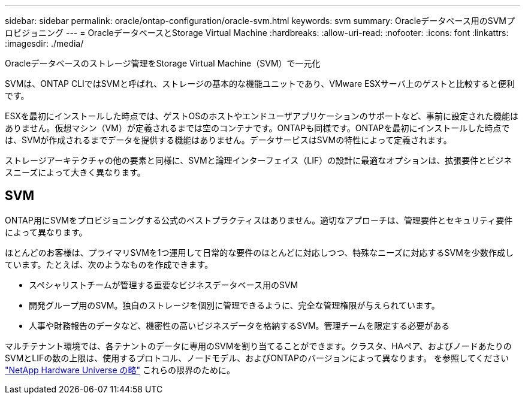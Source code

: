 ---
sidebar: sidebar 
permalink: oracle/ontap-configuration/oracle-svm.html 
keywords: svm 
summary: Oracleデータベース用のSVMプロビジョニング 
---
= OracleデータベースとStorage Virtual Machine
:hardbreaks:
:allow-uri-read: 
:nofooter: 
:icons: font
:linkattrs: 
:imagesdir: ./media/


[role="lead"]
Oracleデータベースのストレージ管理をStorage Virtual Machine（SVM）で一元化

SVMは、ONTAP CLIではSVMと呼ばれ、ストレージの基本的な機能ユニットであり、VMware ESXサーバ上のゲストと比較すると便利です。

ESXを最初にインストールした時点では、ゲストOSのホストやエンドユーザアプリケーションのサポートなど、事前に設定された機能はありません。仮想マシン（VM）が定義されるまでは空のコンテナです。ONTAPも同様です。ONTAPを最初にインストールした時点では、SVMが作成されるまでデータを提供する機能はありません。データサービスはSVMの特性によって定義されます。

ストレージアーキテクチャの他の要素と同様に、SVMと論理インターフェイス（LIF）の設計に最適なオプションは、拡張要件とビジネスニーズによって大きく異なります。



== SVM

ONTAP用にSVMをプロビジョニングする公式のベストプラクティスはありません。適切なアプローチは、管理要件とセキュリティ要件によって異なります。

ほとんどのお客様は、プライマリSVMを1つ運用して日常的な要件のほとんどに対応しつつ、特殊なニーズに対応するSVMを少数作成しています。たとえば、次のようなものを作成できます。

* スペシャリストチームが管理する重要なビジネスデータベース用のSVM
* 開発グループ用のSVM。独自のストレージを個別に管理できるように、完全な管理権限が与えられています。
* 人事や財務報告のデータなど、機密性の高いビジネスデータを格納するSVM。管理チームを限定する必要がある


マルチテナント環境では、各テナントのデータに専用のSVMを割り当てることができます。クラスタ、HAペア、およびノードあたりのSVMとLIFの数の上限は、使用するプロトコル、ノードモデル、およびONTAPのバージョンによって異なります。  を参照してください link:https://hwu.netapp.com/["NetApp Hardware Universe の略"^] これらの限界のために。
